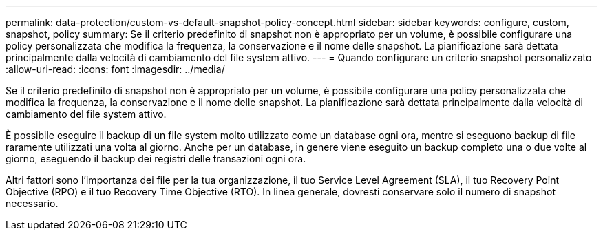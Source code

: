 ---
permalink: data-protection/custom-vs-default-snapshot-policy-concept.html 
sidebar: sidebar 
keywords: configure, custom, snapshot, policy 
summary: Se il criterio predefinito di snapshot non è appropriato per un volume, è possibile configurare una policy personalizzata che modifica la frequenza, la conservazione e il nome delle snapshot. La pianificazione sarà dettata principalmente dalla velocità di cambiamento del file system attivo. 
---
= Quando configurare un criterio snapshot personalizzato
:allow-uri-read: 
:icons: font
:imagesdir: ../media/


[role="lead"]
Se il criterio predefinito di snapshot non è appropriato per un volume, è possibile configurare una policy personalizzata che modifica la frequenza, la conservazione e il nome delle snapshot. La pianificazione sarà dettata principalmente dalla velocità di cambiamento del file system attivo.

È possibile eseguire il backup di un file system molto utilizzato come un database ogni ora, mentre si eseguono backup di file raramente utilizzati una volta al giorno. Anche per un database, in genere viene eseguito un backup completo una o due volte al giorno, eseguendo il backup dei registri delle transazioni ogni ora.

Altri fattori sono l'importanza dei file per la tua organizzazione, il tuo Service Level Agreement (SLA), il tuo Recovery Point Objective (RPO) e il tuo Recovery Time Objective (RTO). In linea generale, dovresti conservare solo il numero di snapshot necessario.
